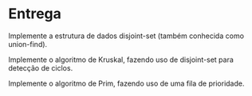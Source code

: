 * Entrega

  Implemente a estrutura de dados disjoint-set (também conhecida como union-find).
  
  Implemente o algoritmo de Kruskal, fazendo uso de disjoint-set para detecção de ciclos.
  
  Implemente o algoritmo de Prim, fazendo uso de uma fila de prioridade.
